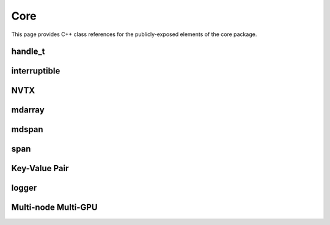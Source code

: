 Core
====

This page provides C++ class references for the publicly-exposed elements of the core package.


handle_t
########

.. doxygenclass:: raft::handle_t
    :project: RAFT
    :members:


interruptible
#############

.. doxygenclass:: raft::interruptible
    :project: RAFT
    :members:

NVTX
####

.. doxygennamespace:: raft::common::nvtx
    :project: RAFT
    :members:


mdarray
#######

.. doxygenclass:: raft::mdarray
    :project: RAFT
    :members:

.. doxygenclass:: raft::make_device_matrix
    :project: RAFT

.. doxygenclass:: raft::make_device_vector
    :project: RAFT

.. doxygenclass:: raft::make_device_scalar
    :project: RAFT

.. doxygenclass:: raft::make_host_matrix
    :project: RAFT

.. doxygenclass:: raft::make_host_vector
    :project: RAFT

.. doxygenclass:: raft::make_device_scalar
    :project: RAFT


mdspan
#######

.. doxygenfunction:: raft::make_device_mdspan
    :project: RAFT

.. doxygenfunction:: raft::make_device_matrix_view
    :project: RAFT

.. doxygenfunction:: raft::make_device_vector_view
    :project: RAFT

.. doxygenfunction:: raft::make_device_scalar_view
    :project: RAFT

.. doxygenfunction:: raft::make_host_matrix_view
    :project: RAFT

.. doxygenfunction:: raft::make_host_vector_view
    :project: RAFT

.. doxygenfunction:: raft::make_device_scalar_view
    :project: RAFT

span
####

.. doxygenclass:: raft::device_span
    :project: RAFT
    :members:

.. doxygenclass:: raft::host_span
    :project: RAFT
    :members:

Key-Value Pair
##############

.. doxygenclass:: raft::KeyValuePair
    :project: RAFT
    :members:


logger
######

.. doxygenclass:: raft::logger
    :project: RAFT
    :members:


Multi-node Multi-GPU
####################

.. doxygennamespace:: raft::comms
    :project: RAFT
    :members:

